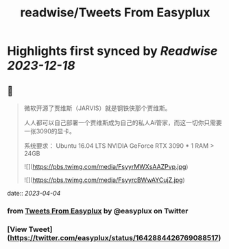 :PROPERTIES:
:title: readwise/Tweets From Easyplux
:END:

:PROPERTIES:
:author: [[easyplux on Twitter]]
:full-title: "Tweets From Easyplux"
:category: [[tweets]]
:url: https://twitter.com/easyplux
:image-url: https://pbs.twimg.com/profile_images/1503274747622162439/6hHPNhAu.jpg
:END:

* Highlights first synced by [[Readwise]] [[2023-12-18]]
** 📌
#+BEGIN_QUOTE
微软开源了贾维斯（JARVIS）就是钢铁侠那个贾维斯。

人人都可以自己部署一个贾维斯成为自己的私人Ai管家，而这一切你只需要一张3090的显卡。

系统要求：
Ubuntu 16.04 LTS
NVIDIA GeForce RTX 3090 * 1
RAM > 24GB 

![](https://pbs.twimg.com/media/FsyyrMWXsAAZPvp.jpg) 

![](https://pbs.twimg.com/media/FsyyrcBWwAYCujZ.jpg) 
#+END_QUOTE
    date:: [[2023-04-04]]
*** from _Tweets From Easyplux_ by @easyplux on Twitter
*** [View Tweet](https://twitter.com/easyplux/status/1642884426769088517)